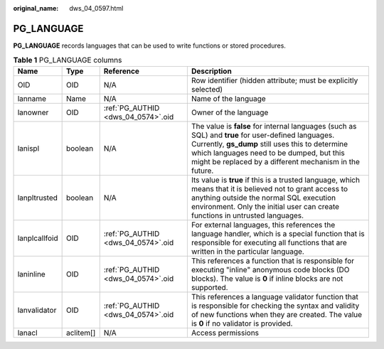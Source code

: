 :original_name: dws_04_0597.html

.. _dws_04_0597:

PG_LANGUAGE
===========

**PG_LANGUAGE** records languages that can be used to write functions or stored procedures.

.. table:: **Table 1** PG_LANGUAGE columns

   +---------------+-----------+------------------------------------+----------------------------------------------------------------------------------------------------------------------------------------------------------------------------------------------------------------------------------------------------------------+
   | Name          | Type      | Reference                          | Description                                                                                                                                                                                                                                                    |
   +===============+===========+====================================+================================================================================================================================================================================================================================================================+
   | OID           | OID       | N/A                                | Row identifier (hidden attribute; must be explicitly selected)                                                                                                                                                                                                 |
   +---------------+-----------+------------------------------------+----------------------------------------------------------------------------------------------------------------------------------------------------------------------------------------------------------------------------------------------------------------+
   | lanname       | Name      | N/A                                | Name of the language                                                                                                                                                                                                                                           |
   +---------------+-----------+------------------------------------+----------------------------------------------------------------------------------------------------------------------------------------------------------------------------------------------------------------------------------------------------------------+
   | lanowner      | OID       | :ref:`PG_AUTHID <dws_04_0574>`.oid | Owner of the language                                                                                                                                                                                                                                          |
   +---------------+-----------+------------------------------------+----------------------------------------------------------------------------------------------------------------------------------------------------------------------------------------------------------------------------------------------------------------+
   | lanispl       | boolean   | N/A                                | The value is **false** for internal languages (such as SQL) and **true** for user-defined languages. Currently, **gs_dump** still uses this to determine which languages need to be dumped, but this might be replaced by a different mechanism in the future. |
   +---------------+-----------+------------------------------------+----------------------------------------------------------------------------------------------------------------------------------------------------------------------------------------------------------------------------------------------------------------+
   | lanpltrusted  | boolean   | N/A                                | Its value is **true** if this is a trusted language, which means that it is believed not to grant access to anything outside the normal SQL execution environment. Only the initial user can create functions in untrusted languages.                          |
   +---------------+-----------+------------------------------------+----------------------------------------------------------------------------------------------------------------------------------------------------------------------------------------------------------------------------------------------------------------+
   | lanplcallfoid | OID       | :ref:`PG_AUTHID <dws_04_0574>`.oid | For external languages, this references the language handler, which is a special function that is responsible for executing all functions that are written in the particular language.                                                                         |
   +---------------+-----------+------------------------------------+----------------------------------------------------------------------------------------------------------------------------------------------------------------------------------------------------------------------------------------------------------------+
   | laninline     | OID       | :ref:`PG_AUTHID <dws_04_0574>`.oid | This references a function that is responsible for executing "inline" anonymous code blocks (DO blocks). The value is **0** if inline blocks are not supported.                                                                                                |
   +---------------+-----------+------------------------------------+----------------------------------------------------------------------------------------------------------------------------------------------------------------------------------------------------------------------------------------------------------------+
   | lanvalidator  | OID       | :ref:`PG_AUTHID <dws_04_0574>`.oid | This references a language validator function that is responsible for checking the syntax and validity of new functions when they are created. The value is **0** if no validator is provided.                                                                 |
   +---------------+-----------+------------------------------------+----------------------------------------------------------------------------------------------------------------------------------------------------------------------------------------------------------------------------------------------------------------+
   | lanacl        | aclitem[] | N/A                                | Access permissions                                                                                                                                                                                                                                             |
   +---------------+-----------+------------------------------------+----------------------------------------------------------------------------------------------------------------------------------------------------------------------------------------------------------------------------------------------------------------+
